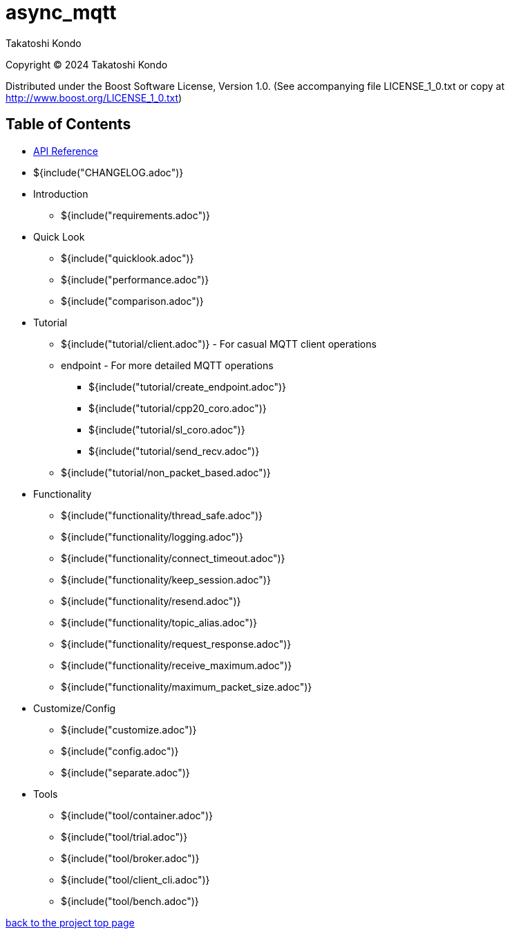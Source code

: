 :last-update-label!:
:am-version: latest
:source-highlighter: rouge
:rouge-style: base16.monokai

ifdef::env-github[:am-base-path: ../main]
ifndef::env-github[:am-base-path: ..]
ifdef::env-github[:api-base: link:https://redboltz.github.io/async_mqtt/doc/{am-version}/html]
ifndef::env-github[:api-base: link:api]

= async_mqtt

Takatoshi Kondo

Copyright © 2024 Takatoshi Kondo

Distributed under the Boost Software License, Version 1.0. (See accompanying file LICENSE_1_0.txt or copy at http://www.boost.org/LICENSE_1_0.txt)

== Table of Contents

ifdef::env-github[* https://redboltz.github.io/async_mqtt/[API Reference]]
ifndef::env-github[* xref:api/topics.html[API Reference]]

* ${include("CHANGELOG.adoc")}
* Introduction
** ${include("requirements.adoc")}
* Quick Look
** ${include("quicklook.adoc")}
** ${include("performance.adoc")}
** ${include("comparison.adoc")}
* Tutorial
** ${include("tutorial/client.adoc")} - For casual MQTT client operations
** endpoint - For more detailed MQTT operations
*** ${include("tutorial/create_endpoint.adoc")}
*** ${include("tutorial/cpp20_coro.adoc")}
*** ${include("tutorial/sl_coro.adoc")}
*** ${include("tutorial/send_recv.adoc")}
** ${include("tutorial/non_packet_based.adoc")}
* Functionality
** ${include("functionality/thread_safe.adoc")}
** ${include("functionality/logging.adoc")}
** ${include("functionality/connect_timeout.adoc")}
** ${include("functionality/keep_session.adoc")}
** ${include("functionality/resend.adoc")}
** ${include("functionality/topic_alias.adoc")}
** ${include("functionality/request_response.adoc")}
** ${include("functionality/receive_maximum.adoc")}
** ${include("functionality/maximum_packet_size.adoc")}
* Customize/Config
** ${include("customize.adoc")}
** ${include("config.adoc")}
** ${include("separate.adoc")}
* Tools
** ${include("tool/container.adoc")}
** ${include("tool/trial.adoc")}
** ${include("tool/broker.adoc")}
** ${include("tool/client_cli.adoc")}
** ${include("tool/bench.adoc")}

https://github.com/redboltz/async_mqtt/[back to the project top page]
